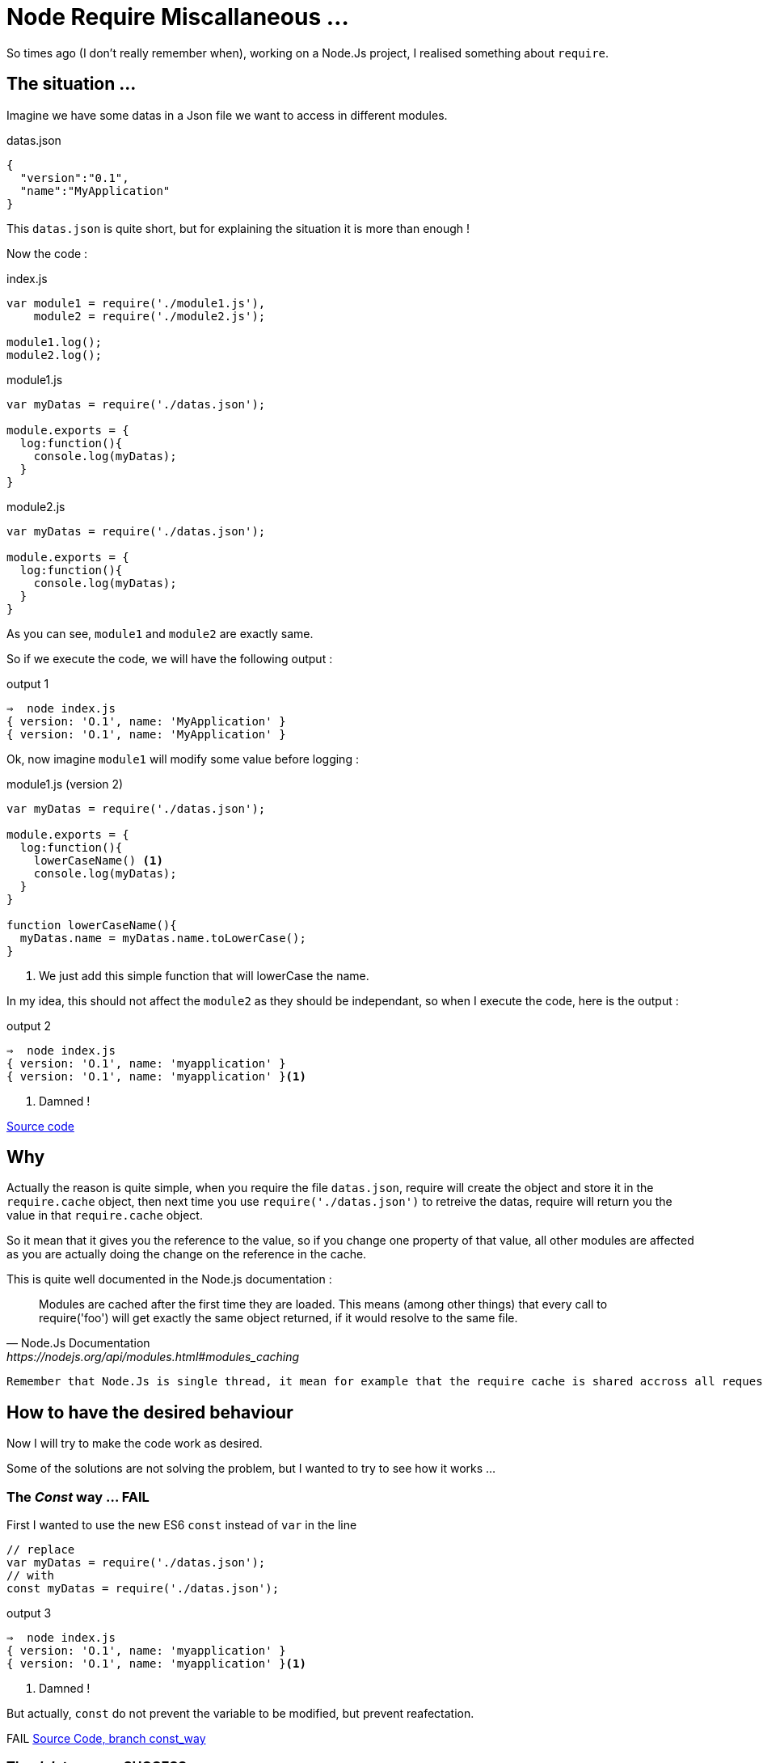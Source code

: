 = Node Require Miscallaneous ...

So times ago (I don't really remember when), working on a Node.Js project, I realised something about `require`.

== The situation ...

Imagine we have some datas in a Json file we want to access in different modules.

[source, json]
.datas.json
----
{
  "version":"0.1",
  "name":"MyApplication"
}
----

This `datas.json` is quite short, but for explaining the situation it is more than enough !

Now the code :

[source, js]
.index.js
----
var module1 = require('./module1.js'),
    module2 = require('./module2.js');

module1.log();
module2.log();
----



[source, js]
.module1.js
----
var myDatas = require('./datas.json');

module.exports = {
  log:function(){
    console.log(myDatas);
  }
}
----


[source, js]
.module2.js
----
var myDatas = require('./datas.json');

module.exports = {
  log:function(){
    console.log(myDatas);
  }
}
----

As you can see, `module1` and `module2` are exactly same.

So if we execute the code, we will have the following output :

[source, zsh]
.output 1
----
⇒  node index.js
{ version: 'O.1', name: 'MyApplication' }
{ version: 'O.1', name: 'MyApplication' }
----

Ok, now imagine `module1` will modify some value before logging :

[source, js]
.module1.js (version 2)
----
var myDatas = require('./datas.json');

module.exports = {
  log:function(){
    lowerCaseName() <1>
    console.log(myDatas);
  }
}

function lowerCaseName(){
  myDatas.name = myDatas.name.toLowerCase();
}
----
<1> We just add this simple function that will lowerCase the name.

In my idea, this should not affect the `module2` as they should be independant, so when I execute the code, here is the output :

[source, zsh]
.output 2
----
⇒  node index.js
{ version: 'O.1', name: 'myapplication' }
{ version: 'O.1', name: 'myapplication' }<1>
----
<1> Damned !

https://github.com/mimiz/node_require_cache[Source code]

== Why

Actually the reason is quite simple, when you require the file `datas.json`, require will create the object and store it in the `require.cache` object, then next time you use `require('./datas.json')` to retreive the datas, require will return you the value in that `require.cache` object.

So it mean that it gives you the reference to the value, so if you change one property of that value, all other modules are affected as you are actually doing the change on the reference in the cache.

.This is quite well documented in the Node.js documentation :
[quote, Node.Js Documentation, https://nodejs.org/api/modules.html#modules_caching]
____
Modules are cached after the first time they are loaded. This means (among other things) that every call to require('foo') will get exactly the same object returned, if it would resolve to the same file.
____


[IMPORTANT]
----
Remember that Node.Js is single thread, it mean for example that the require cache is shared accross all requests
----


== How to have the desired behaviour

Now I will try to make the code work as desired.

Some of the solutions are not solving the problem, but I wanted to try to see how it works ...


=== The _Const_ way ... FAIL

First I wanted to use the new ES6 `const` instead of `var` in the line

[source, js]
----
// replace
var myDatas = require('./datas.json');
// with
const myDatas = require('./datas.json');
----



[source, zsh]
.output 3
----
⇒  node index.js
{ version: 'O.1', name: 'myapplication' }
{ version: 'O.1', name: 'myapplication' }<1>
----
<1> Damned !

But actually, `const` do not prevent the variable to be modified, but prevent reafectation.

[red big]#FAIL#
https://github.com/mimiz/node_require_cache/tree/const_way[Source Code, branch const_way]

=== The _delete_ way ... SUCCESS

With this solution, you will `delete` the reference in the `require.cache` object before require the `datas.json` file like this :

[source, js]
.module2.js
----
delete require.cache[require.resolve('./datas.json')];
var myDatas = require('./datas.json');
// Code continue ...
----

As you may not know how your modules are inserted, you need to add the line on every files that need to use the `datas.json` file.

In my opinion, this is not very convenient, but it works :

[source, zsh]
.output 4
----
⇒  node index.js
{ version: 'O.1', name: 'myapplication' }
{ version: 'O.1', name: 'MyApplication' } <1>
----
<1> Great !

I Think that this solution is the *_"Quick And Dirty"_* solution.

[green big]*SUCCESS*

https://github.com/mimiz/node_require_cache/tree/delete_way[Source Code, branch delete_way]

=== The _Proxy_ Way ... SUCCESS

With this solution I imagine to create a `Proxy` around the json datas, and override the `set` method, in order to forbid the manipulation of the value.

This approach can be usefull to throw excpetion if someone try to set the property value.

Here is the code :

[source, js]
.datasProxy.js
----
var datas = require('./datas.json'); <1>

module.exports = new Proxy(datas, {
  set:function(){
    return; <2>
  }
});
----
<1> This should be the only location in the app where you require the json file.
<2> Here, we just do nothing, but we could throw exception here to reject any modification of any properties.

We also need to change the reference in `module1` and `module2` :
[source, js]
----
// Replace
var myDatas = require('./datas.json');
// with
var myDatas = require('./datasProxy');
----

Can you see a big problem ?

YES, the code in `module1` should be updated because now we can not set the property (even locally)

Let's first execute the code without any modification :

[source, zsh]
.output 5
----
⇒  node index.js
{ version: 'O.1', name: 'MyApplication' }
{ version: 'O.1', name: 'MyApplication' }
----

So there is a problem, the first line should display the text MyApplciation in lowercase.
So let's edit the code in `module1` to have the desired behaviour.

Here is a working code :

[source, js]
.module1.js
----
var myDatas = Object.assign({}, require('./datasProxy')); <1>

module.exports = {
  log:function(){
    lowerCaseName()
    console.log(myDatas);
  }
}

function lowerCaseName(){
  myDatas.name = myDatas.name.toLowerCase();
}
----
<1> We use `Object.assign()` to create a _"copy"_ of the object in the `module1`

If we look at the output :

[source, zsh]
.output 6
----
⇒  node index.js
{ version: 'O.1', name: 'myapplication' }
{ version: 'O.1', name: 'MyApplication' }
----

So it works !

But, as the MDN web site says:

[quote, Mozilla Developper Network, http://devdocs.io/javascript/global_objects/object/assign]
____
"The `Object.assign()` method only copies enumerable and own properties from a source object to a target object."
____
Maybe you should use a "clone" function that allow to clone objects deeply (check this with lodash https://lodash.com/docs/4.17.4#clone[`_.clone()`] for example)

I think this solution is not too bad, but the thing is that you delegate to the module the need to create a copy, maybe this suits your needs, or maybe we can do it in the proxy itself.

I think both solution can be justified, you just need to make a choice.

[green big]*SUCCESS*

https://github.com/mimiz/node_require_cache/tree/proxy_way[Source Code, branch proxy_way]

=== The _Clone_ Way  ... SUCCESS

This solution is the solution I considered previously.

So with this solution, the _"Proxy"_ (or you can call it, the _"wrapper"_) will create the copy and returns it to the modules :

So edit the Proxy code, and the modules :

[source, js]
.datasProxy.js
----
var datas = require('./datas.json');

module.exports = function(){ <1>
  return clone(datas);
}

function clone(datas){
  return JSON.parse(JSON.stringify(datas)); <2>
}
----
<1> We export a function that need to be called in module to return a copy of the datas
<2> Here we use a hack to clone _"deeply"_ an object.

Then edit the modules to call the exported function

[source, js]
.module1.js
----
var myDatas = require('./datasProxy')(); <1>

module.exports = {
  log:function(){
    lowerCaseName()
    console.log(myDatas);
  }
}

function lowerCaseName(){
  myDatas.name = myDatas.name.toLowerCase();
}
----
<1> Call the function to get the copy.

[source, js]
.module2.js
----
var myDatas = require('./datasProxy')(); <1>

module.exports = {
  log:function(){
    console.log(myDatas);
  }
}
----
<1> Call the function to get the copy.

Then execute the code :

[source, zsh]
.output 7
----
⇒  node index.js
{ version: 'O.1', name: 'myapplication' }
{ version: 'O.1', name: 'MyApplication' }
----

Great it works !

This is my favorite solution.

[green big]*SUCCESS*

https://github.com/mimiz/node_require_cache/tree/clone_way[Source Code, branch clone_way]


=== The _decache_ way ... SUCCESS

This idea was given to me by https://jermor.in/[Jérémy  Morin].

https://www.npmjs.com/package/decache[Decache] is a Node Module, that remove module from the `require` cache.

This solution has exactly the same effect than the _delete_ solution I present before. But it make it easier to do.

First you need to install the `decache` node module :

[source, bash]
----
npm init <1>
npm install decache --save
----
<1> This is not necessary if you already initialise a node project.

Then edit the code :

[source, js]
.index.js
----
var module1 = require('./module1.js'),
    module2 = require('./module2.js');

module1.log();
module2.log();
----

[source, js]
.module1.js
----
var myDatas = require('./datas.json');

module.exports = {
  log:function(){
    lowerCaseName()
    console.log(myDatas);
  }
}

function lowerCaseName(){
  myDatas.name = myDatas.name.toLowerCase();
}
----


[source, js]
.module2.js
----
var decache = require('decache'); <1>
decache('./datas.json'); <2>
var myDatas = require('./datas.json');

module.exports = {
    log: function() {
        console.log(myDatas);
    }
}
----
<1> First we need to require the _decache_ module
<2> Then we use _decache_ to remove the datas.json file from the cache

NOTE: Maybe we should use _decache_ from both `module1.js` and `module2.js` because if we invert the the two _require_ lines in the `index.js` file the cache is not removed as we expect.

[source, zsh]
.output 7
----
⇒  node index.js
{ version: 'O.1', name: 'myapplication' }
{ version: 'O.1', name: 'MyApplication' }
----

It works !

[green big]*SUCCESS*

=== The _import_ Way (aka. the _ES6_ way) ... FAIL

This idea was also given to me by https://jermor.in/[Jérémy  Morin].

As Node.JS (version 7.4.0 on my laptop) is not compatible with the ES6 (import) syntax, we will need to _"babelize"_ (transpile with babel) the code, and for that we need to refactor our code, and initilaze a npm project.

1. First create a `src` doirectory and copy all files inside that directory
2. In a terminal window run the `npm init` command and answer all question
+
[source, zsh]
----
npm init
----
+
3. Then install the `babel-cli` dependency
+
[source, zsh]
----
npm install babel-cli --save-dev
----
+
4. Create a _"build"_ script
+
[source, json]
.package.json
----
{
  "name": "require_strange",
  "version": "1.0.0",
  "description": "",
  "main": "index.js",
  "scripts": {
    "build": "babel src -d lib" <1>
  },
  "author": "",
  "license": "ISC",
  "dependencies": {},
  "devDependencies": {
    "babel-cli": "^6.24.1"
  }
}
----
<1> Now you can use `npm run build` to build from ES6 code
+
4. Configure babel :
.. Install the _presets_
+
[source, zsh]
----
npm install babel-preset-env --save-dev
----
+
.. Create the `.babelrc`
+
[source, json]
./.babelrc
----
{
  "presets":["env"]
}
----
+
4. Edit the Code to convert it to ES6
+
[source, js]
./src/datas.js
----
export default {
  "version": "0.1",
  "name": "MyApplication"
};
----
+
[source, js]
./src/index.js
----
import module1 from './module1';
import module2 from './module2';

module1.log();
module2.log();
----
+
[source, js]
./src/module1.js
----
import myDatas from './datas';

export default {
    log: function() {
        lowerCaseName();
        console.log(myDatas);
    }
};

function lowerCaseName() {
    myDatas.name = myDatas.name.toLowerCase();
}
----
+
[source, js]
./src/module2.js
----
import myDatas from './datas';


export default {
    log: function() {
        console.log(myDatas);
    }
}
----
+
5. Build
+
[source, zsh]
----
npm run build
----
+
6. Run
+
[source, zsh]
.output 9
----
⇒  node index.js
{ version: 'O.1', name: 'myapplication' }
{ version: 'O.1', name: 'myapplication' }
----
+


As you can see the execution output exactly the same, so this is not a good solution.

[red big]*FAIL*


== Conclusion

As a conclusion, I would say that it is important to understand how the `require` cache works, that's why I wrote this article.

In order to solve the problem presented in the introduction, I would use the _"clone"_ solution, by creating a _"wrapper"_ object, maybe using the `Proxy` from ES6.

Please feel free to make any comments ...
